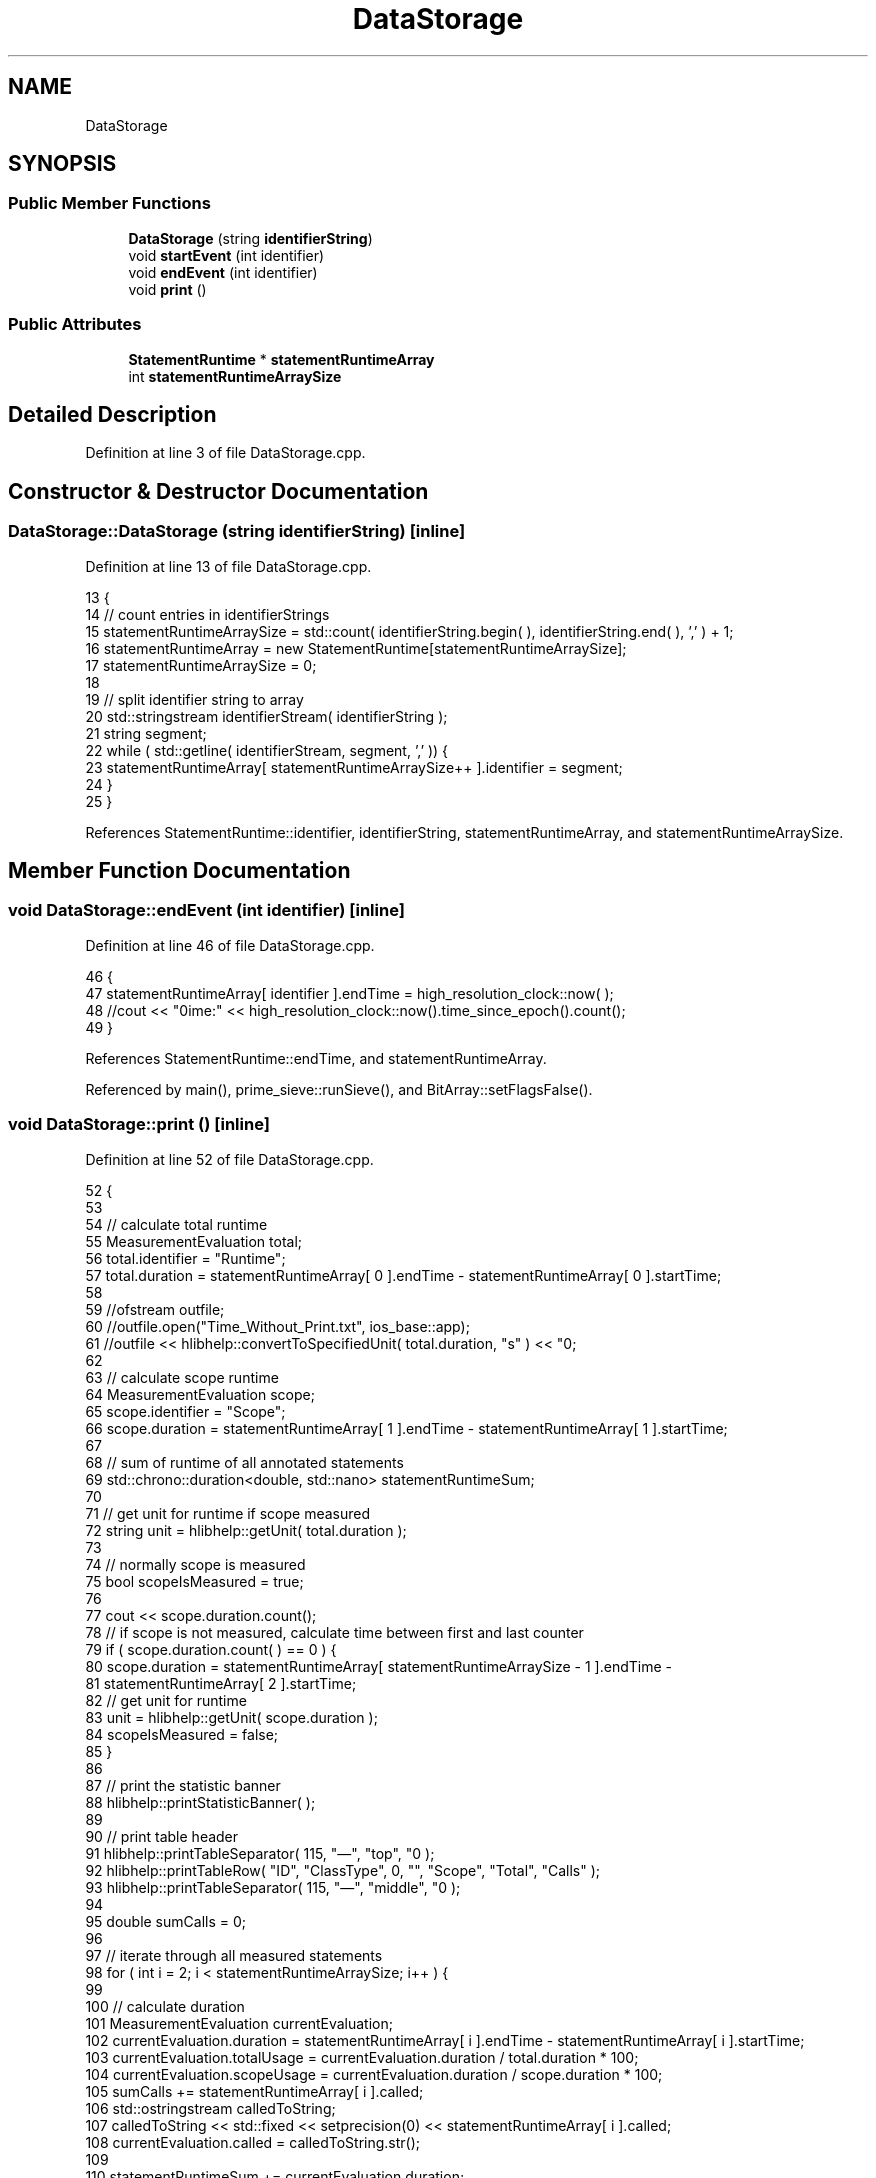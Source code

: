 .TH "DataStorage" 3 "Sat Feb 12 2022" "Version 1.2" "Regions Of Interest (ROI) Profiler" \" -*- nroff -*-
.ad l
.nh
.SH NAME
DataStorage
.SH SYNOPSIS
.br
.PP
.SS "Public Member Functions"

.in +1c
.ti -1c
.RI "\fBDataStorage\fP (string \fBidentifierString\fP)"
.br
.ti -1c
.RI "void \fBstartEvent\fP (int identifier)"
.br
.ti -1c
.RI "void \fBendEvent\fP (int identifier)"
.br
.ti -1c
.RI "void \fBprint\fP ()"
.br
.in -1c
.SS "Public Attributes"

.in +1c
.ti -1c
.RI "\fBStatementRuntime\fP * \fBstatementRuntimeArray\fP"
.br
.ti -1c
.RI "int \fBstatementRuntimeArraySize\fP"
.br
.in -1c
.SH "Detailed Description"
.PP 
Definition at line 3 of file DataStorage\&.cpp\&.
.SH "Constructor & Destructor Documentation"
.PP 
.SS "DataStorage::DataStorage (string identifierString)\fC [inline]\fP"

.PP
Definition at line 13 of file DataStorage\&.cpp\&.
.PP
.nf
13                                            {
14         // count entries in identifierStrings
15         statementRuntimeArraySize = std::count( identifierString\&.begin( ), identifierString\&.end( ), ',' ) + 1;
16         statementRuntimeArray = new StatementRuntime[statementRuntimeArraySize];
17         statementRuntimeArraySize = 0;
18 
19         // split identifier string to array
20         std::stringstream identifierStream( identifierString );
21         string segment;
22         while ( std::getline( identifierStream, segment, ',' )) {
23             statementRuntimeArray[ statementRuntimeArraySize++ ]\&.identifier = segment;
24         }
25     }
.fi
.PP
References StatementRuntime::identifier, identifierString, statementRuntimeArray, and statementRuntimeArraySize\&.
.SH "Member Function Documentation"
.PP 
.SS "void DataStorage::endEvent (int identifier)\fC [inline]\fP"

.PP
Definition at line 46 of file DataStorage\&.cpp\&.
.PP
.nf
46                                     {
47         statementRuntimeArray[ identifier ]\&.endTime = high_resolution_clock::now( );
48         //cout << "\ntime:" << high_resolution_clock::now()\&.time_since_epoch()\&.count();
49     }
.fi
.PP
References StatementRuntime::endTime, and statementRuntimeArray\&.
.PP
Referenced by main(), prime_sieve::runSieve(), and BitArray::setFlagsFalse()\&.
.SS "void DataStorage::print ()\fC [inline]\fP"

.PP
Definition at line 52 of file DataStorage\&.cpp\&.
.PP
.nf
52                   {
53 
54         // calculate total runtime
55         MeasurementEvaluation total;
56         total\&.identifier = "Runtime";
57         total\&.duration = statementRuntimeArray[ 0 ]\&.endTime - statementRuntimeArray[ 0 ]\&.startTime;
58 
59         //ofstream outfile;
60         //outfile\&.open("Time_Without_Print\&.txt", ios_base::app);
61         //outfile << hlibhelp::convertToSpecifiedUnit( total\&.duration, "s" ) << "\n";
62 
63         // calculate scope runtime
64         MeasurementEvaluation scope;
65         scope\&.identifier = "Scope";
66         scope\&.duration = statementRuntimeArray[ 1 ]\&.endTime - statementRuntimeArray[ 1 ]\&.startTime;
67 
68         // sum of runtime of all annotated statements
69         std::chrono::duration<double, std::nano> statementRuntimeSum;
70 
71         // get unit for runtime if scope measured
72         string unit = hlibhelp::getUnit( total\&.duration );
73 
74         // normally scope is measured
75         bool scopeIsMeasured = true;
76 
77         cout << scope\&.duration\&.count();
78         // if scope is not measured, calculate time between first and last counter
79         if ( scope\&.duration\&.count( ) == 0 ) {
80             scope\&.duration = statementRuntimeArray[ statementRuntimeArraySize - 1 ]\&.endTime -
81                              statementRuntimeArray[ 2 ]\&.startTime;
82             // get unit for runtime
83             unit = hlibhelp::getUnit( scope\&.duration );
84             scopeIsMeasured = false;
85         }
86 
87         // print the statistic banner
88         hlibhelp::printStatisticBanner( );
89 
90         // print table header
91         hlibhelp::printTableSeparator( 115, "—", "top", "\n" );
92         hlibhelp::printTableRow( "ID", "ClassType", 0, "", "Scope", "Total", "Calls" );
93         hlibhelp::printTableSeparator( 115, "—", "middle", "\n" );
94 
95         double sumCalls = 0;
96 
97         // iterate through all measured statements
98         for ( int i = 2; i < statementRuntimeArraySize; i++ ) {
99 
100             // calculate duration
101             MeasurementEvaluation currentEvaluation;
102             currentEvaluation\&.duration = statementRuntimeArray[ i ]\&.endTime - statementRuntimeArray[ i ]\&.startTime;
103             currentEvaluation\&.totalUsage = currentEvaluation\&.duration / total\&.duration * 100;
104             currentEvaluation\&.scopeUsage = currentEvaluation\&.duration / scope\&.duration * 100;
105             sumCalls += statementRuntimeArray[ i ]\&.called;
106             std::ostringstream calledToString;
107             calledToString << std::fixed << setprecision(0) << statementRuntimeArray[ i ]\&.called;
108             currentEvaluation\&.called = calledToString\&.str();
109 
110             statementRuntimeSum += currentEvaluation\&.duration;
111 
112             // split identifier in id and class type
113             string *segments = hlibhelp::getSegmentsOfString( statementRuntimeArray[ i ]\&.identifier );
114 
115             // current evaluation to string
116             double durationBeautified = hlibhelp::convertToSpecifiedUnit( currentEvaluation\&.duration, unit );
117             string scopeUsageBeautified = hlibhelp::getUsageAsString( currentEvaluation\&.scopeUsage );
118             string totalUsageBeautified = hlibhelp::getUsageAsString( currentEvaluation\&.totalUsage );
119 
120             // print current evaluation the row table
121             hlibhelp::printTableRow( segments[ 1 ], segments[ 0 ], durationBeautified, unit,
122                                      scopeUsageBeautified, totalUsageBeautified, currentEvaluation\&.called );
123 
124         }
125 
126         // evaluate hagn tool runtime
127         MeasurementEvaluation hagnTool;
128         hagnTool\&.identifier = "Perf Counter";
129         hagnTool\&.duration = scope\&.duration - statementRuntimeSum;
130         hagnTool\&.totalUsage = hagnTool\&.duration / total\&.duration * 100;
131         hagnTool\&.scopeUsage = hagnTool\&.duration / scope\&.duration * 100;
132         std::ostringstream calledToString;
133 
134         sumCalls = sumCalls*2;
135         calledToString << std::fixed << setprecision(0) << sumCalls;
136         hagnTool\&.called = calledToString\&.str();
137 
138         ofstream callsFile;
139         callsFile\&.open("Calls\&.txt", ios_base::app);
140         callsFile << calledToString\&.str() << "\n";
141 
142         // hagn tool evaluation to string
143         double hagnToolDurationBeautified = hlibhelp::convertToSpecifiedUnit( hagnTool\&.duration, unit );
144         string totalUsageBeautified = hlibhelp::getUsageAsString( hagnTool\&.totalUsage );
145         string scopeUsageBeautified = hlibhelp::getUsageAsString( hagnTool\&.scopeUsage );
146 
147         // print hagnTool row table
148         hlibhelp::printTableRow( hagnTool\&.identifier, "", hagnToolDurationBeautified, unit, scopeUsageBeautified,
149                                  totalUsageBeautified, hagnTool\&.called );
150 
151 
152         // check if scope measurement should be printed
153         if ( scopeIsMeasured ) {
154             hlibhelp::printTableSeparator( 115, "—", "middle", "\n" );
155             double scopeDurationBeautified = hlibhelp::convertToSpecifiedUnit( scope\&.duration, unit );
156             hlibhelp::printTableRow( scope\&.identifier, "", scopeDurationBeautified, unit, "", "", "" );
157         } else {
158             hlibhelp::printTableSeparator( 115, "—", "middle", "\n" );
159         }
160 
161         // total duration to string
162         double totalDurationBeautified = hlibhelp::convertToSpecifiedUnit( total\&.duration, unit );
163 
164         // print runtime row table
165         hlibhelp::printTableRow( total\&.identifier, "", totalDurationBeautified, unit, "", "", "" );
166         hlibhelp::printTableSeparator( 115, "—", "bottom", "\n" );
167         cout << "\n\n";
168 
169     }
.fi
.PP
References StatementRuntime::called, MeasurementEvaluation::called, hlibhelp::convertToSpecifiedUnit(), MeasurementEvaluation::duration, StatementRuntime::endTime, hlibhelp::getSegmentsOfString(), hlibhelp::getUnit(), hlibhelp::getUsageAsString(), MeasurementEvaluation::identifier, hlibhelp::printStatisticBanner(), hlibhelp::printTableRow(), hlibhelp::printTableSeparator(), MeasurementEvaluation::scopeUsage, StatementRuntime::startTime, statementRuntimeArray, statementRuntimeArraySize, and MeasurementEvaluation::totalUsage\&.
.PP
Referenced by main()\&.
.SS "void DataStorage::startEvent (int identifier)\fC [inline]\fP"

.PP
Definition at line 28 of file DataStorage\&.cpp\&.
.PP
.nf
28                                       {
29         statementRuntimeArray[ identifier ]\&.called++;
30         // if identifier is already measured, sum runtimes
31         if ( statementRuntimeArray[ identifier ]\&.startTime != invalidTime &&
32              statementRuntimeArray[ identifier ]\&.endTime != invalidTime ) {
33             statementRuntimeArray[ identifier ]\&.startTime = high_resolution_clock::now( ) -
34                                                             ( statementRuntimeArray[ identifier ]\&.endTime -
35                                                               statementRuntimeArray[ identifier ]\&.startTime );
36         }
37             // else add timestamp as start time
38         else {
39             statementRuntimeArray[ identifier ]\&.startTime = high_resolution_clock::now( );
40         }
41 
42         //cout << "\ntime:" << high_resolution_clock::now()\&.time_since_epoch()\&.count();
43     }
.fi
.PP
References StatementRuntime::called, StatementRuntime::endTime, invalidTime, StatementRuntime::startTime, and statementRuntimeArray\&.
.PP
Referenced by main(), prime_sieve::runSieve(), and BitArray::setFlagsFalse()\&.
.SH "Member Data Documentation"
.PP 
.SS "\fBStatementRuntime\fP* DataStorage::statementRuntimeArray"

.PP
Definition at line 7 of file DataStorage\&.cpp\&.
.PP
Referenced by DataStorage(), endEvent(), print(), and startEvent()\&.
.SS "int DataStorage::statementRuntimeArraySize"

.PP
Definition at line 10 of file DataStorage\&.cpp\&.
.PP
Referenced by DataStorage(), and print()\&.

.SH "Author"
.PP 
Generated automatically by Doxygen for Regions Of Interest (ROI) Profiler from the source code\&.
